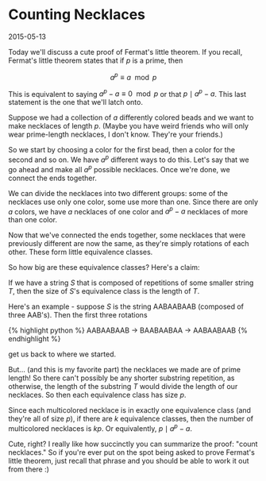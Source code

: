 * Counting Necklaces

2015-05-13

Today we'll discuss a cute proof of  Fermat's little theorem. If you recall, Fermat's little theorem states that if $p$ is a prime, then

$$a^p \equiv a \mod{p}$$

This is equivalent to saying $a^{p}  - a \equiv 0 \mod{p}$ or that $p \mid a^{p} -a$. This last statement is the one that we'll latch onto.

Suppose we had a collection of $a$ differently colored beads and we want to make necklaces of length $p$. (Maybe you have weird friends who will only wear prime-length necklaces, I don't know. They're your friends.)

So we start by choosing a color for the first bead, then a color for the second and so on. We have $a^p$ different ways to do this. Let's say that we go ahead and make all $a^p$ possible necklaces.  Once we're done, we connect the ends together.

We can divide the necklaces into two different groups: some of the necklaces use only one color, some use more than one. Since there are only $a$ colors, we have $a$ necklaces of one color and $a^p - a$ necklaces of more than one color.

Now that we've connected the ends together, some necklaces that were previously different are now the same, as they're simply rotations of each other. These form little equivalence classes.

So how big are these equivalence classes? Here's a claim:

If we have a string $S$ that is composed of repetitions of some smaller string $T$, then the size of $S$'s equivalence class is the length of $T$.

Here's an example - suppose $S$ is the string AABAABAAB (composed of three AAB's). Then the first three rotations

{% highlight python %}
AABAABAAB -> BAABAABAA -> AABAABAAB
{% endhighlight %}

get us back to where we started.

But... (and this is my favorite part) the necklaces we made are of prime length! So there can't possibly be any shorter substring repetition, as otherwise, the length of the substring $T$ would divide the length of our necklaces.  So then each equivalence class has size $p$.

Since each multicolored necklace is in exactly one equivalence class (and they're all of size $p$), if there are $k$ equivalence classes, then the number of multicolored necklaces is $kp$. Or equivalently, $p \mid a^p - a$.

Cute, right? I really like  how succinctly you can summarize the proof: "count necklaces." So if you're ever put on the spot being asked to prove Fermat's little theorem, just recall that phrase and you should be able to work it out from there :)

